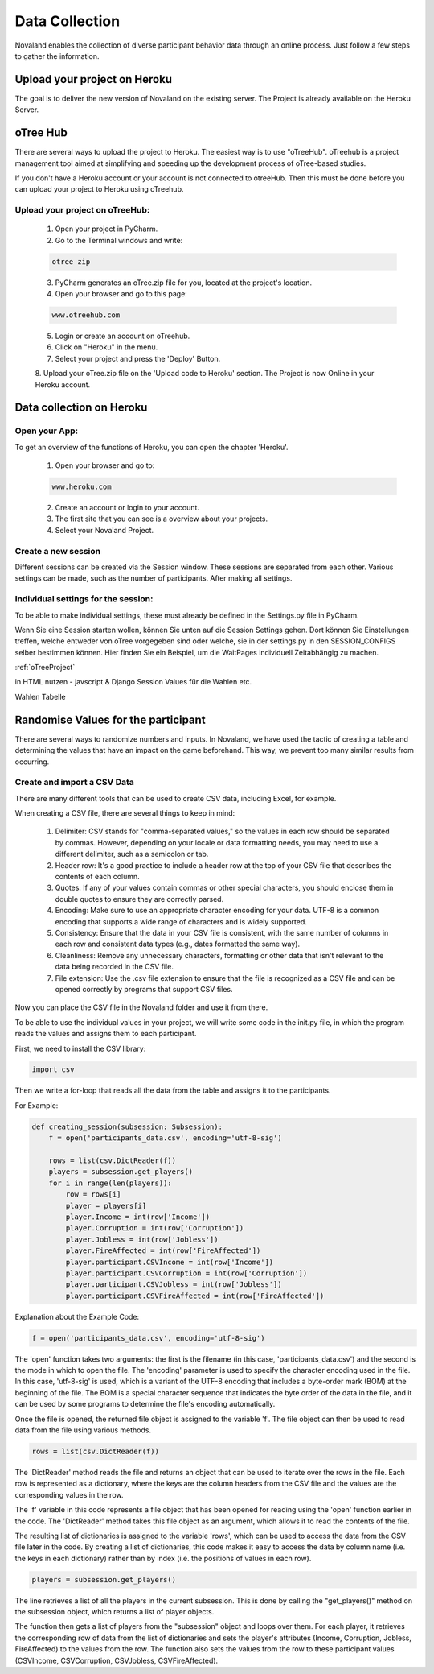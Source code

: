======================
Data Collection
======================
Novaland enables the collection of diverse participant behavior data through an online process.
Just follow a few steps to gather the information.

Upload your project on Heroku
================================
The goal is to deliver the new version of Novaland on the existing server.
The Project is already available on the Heroku Server.

oTree Hub
==================================
There are several ways to upload the project to Heroku. The easiest way is to use "oTreeHub".
oTreehub is a project management tool aimed at simplifying and speeding up the development process of oTree-based studies.

If you don't have a Heroku account or your account is not connected to otreeHub.
Then this must be done before you can upload your project to Heroku using oTreehub.

Upload your project on oTreeHub:
________________________________

    1. Open your project in PyCharm.
    2. Go to the Terminal windows and write:

    .. code-block:: console

        otree zip

    3. PyCharm generates an oTree.zip file for you, located at the project's location.

    4. Open your browser and go to this page:

    .. code-block:: console

        www.otreehub.com

    5. Login or create an account on oTreehub.

    6. Click on "Heroku" in the menu.
    7. Select your project and press the 'Deploy' Button.
    8. Upload your oTree.zip file on the 'Upload code to Heroku' section.
    The Project is now Online in your Heroku account.

Data collection on Heroku
=========================
Open your App:
_______________________
To get an overview of the functions of Heroku, you can open the chapter 'Heroku'.

    1. Open your browser and go to:

    .. code-block:: console

        www.heroku.com

    2. Create an account or login to your account.
    3. The first site that you can see is a overview about your projects.
    4. Select your Novaland Project.



Create a new session
________________________
Different sessions can be created via the Session window.
These sessions are separated from each other.
Various settings can be made, such as the number of participants.
After making all settings.

Individual settings for the session:
________________________________
To be able to make individual settings, these must already be defined in the Settings.py file in PyCharm.

Wenn Sie eine Session starten wollen, können Sie unten auf die Session Settings gehen.
Dort können Sie Einstellungen treffen, welche entweder von oTree vorgegeben sind oder welche, sie in der settings.py in den SESSION_CONFIGS selber bestimmen können.
Hier finden Sie ein Beispiel, um die WaitPages individuell Zeitabhängig zu machen.

:ref:`oTreeProject`


in HTML nutzen - javscript & Django
Session Values für die Wahlen etc.

Wahlen Tabelle

Randomise Values for the participant
=====================================
There are several ways to randomize numbers and inputs.
In Novaland, we have used the tactic of creating a table and determining the values that have an impact on the game beforehand.
This way, we prevent too many similar results from occurring.

Create and import a CSV Data
____________________________________

There are many different tools that can be used to create CSV data, including Excel, for example.

When creating a CSV file, there are several things to keep in mind:

    1. Delimiter: CSV stands for "comma-separated values," so the values in each row should be separated by commas. However, depending on your locale or data formatting needs, you may need to use a different delimiter, such as a semicolon or tab.

    2. Header row: It's a good practice to include a header row at the top of your CSV file that describes the contents of each column.

    3. Quotes: If any of your values contain commas or other special characters, you should enclose them in double quotes to ensure they are correctly parsed.

    4. Encoding: Make sure to use an appropriate character encoding for your data. UTF-8 is a common encoding that supports a wide range of characters and is widely supported.

    5. Consistency: Ensure that the data in your CSV file is consistent, with the same number of columns in each row and consistent data types (e.g., dates formatted the same way).

    6. Cleanliness: Remove any unnecessary characters, formatting or other data that isn't relevant to the data being recorded in the CSV file.

    7. File extension: Use the .csv file extension to ensure that the file is recognized as a CSV file and can be opened correctly by programs that support CSV files.

Now you can place the CSV file in the Novaland folder and use it from there.

To be able to use the individual values in your project, we will write some code in the init.py file, in which the program reads the values and assigns them to each participant.

First, we need to install the CSV library:

.. code-block:: console

    import csv


Then we write a for-loop that reads all the data from the table and assigns it to the participants.

For Example:

.. code-block:: console

    def creating_session(subsession: Subsession):
        f = open('participants_data.csv', encoding='utf-8-sig')

        rows = list(csv.DictReader(f))
        players = subsession.get_players()
        for i in range(len(players)):
            row = rows[i]
            player = players[i]
            player.Income = int(row['Income'])
            player.Corruption = int(row['Corruption'])
            player.Jobless = int(row['Jobless'])
            player.FireAffected = int(row['FireAffected'])
            player.participant.CSVIncome = int(row['Income'])
            player.participant.CSVCorruption = int(row['Corruption'])
            player.participant.CSVJobless = int(row['Jobless'])
            player.participant.CSVFireAffected = int(row['FireAffected'])



Explanation about the Example Code:

.. code-block:: console

    f = open('participants_data.csv', encoding='utf-8-sig')


The 'open' function takes two arguments: the first is the filename (in this case, 'participants_data.csv') and the second is the mode in which to open the file.
The 'encoding' parameter is used to specify the character encoding used in the file. In this case, 'utf-8-sig' is used, which is a variant of the UTF-8 encoding that includes a byte-order mark (BOM) at the beginning of the file.
The BOM is a special character sequence that indicates the byte order of the data in the file, and it can be used by some programs to determine the file's encoding automatically.

Once the file is opened, the returned file object is assigned to the variable 'f'. The file object can then be used to read data from the file using various methods.

.. code-block:: console

    rows = list(csv.DictReader(f))


The 'DictReader' method reads the file and returns an object that can be used to iterate over the rows in the file.
Each row is represented as a dictionary, where the keys are the column headers from the CSV file and the values are the corresponding values in the row.

The 'f' variable in this code represents a file object that has been opened for reading using the 'open' function earlier in the code.
The 'DictReader' method takes this file object as an argument, which allows it to read the contents of the file.

The resulting list of dictionaries is assigned to the variable 'rows', which can be used to access the data from the CSV file later in the code.
By creating a list of dictionaries, this code makes it easy to access the data by column name (i.e. the keys in each dictionary) rather than by index (i.e. the positions of values in each row).

.. code-block:: console

    players = subsession.get_players()

The line retrieves a list of all the players in the current subsession.
This is done by calling the "get_players()" method on the subsession object, which returns a list of player objects.

.. code-block:: console
    for i in range(len(players)):
        row = rows[i]
        player = players[i]
        player.Income = int(row['Income'])
        player.Corruption = int(row['Corruption'])
        player.Jobless = int(row['Jobless'])
        player.FireAffected = int(row['FireAffected'])
        player.participant.CSVIncome = int(row['Income'])
        player.participant.CSVCorruption = int(row['Corruption'])
        player.participant.CSVJobless = int(row['Jobless'])
        player.participant.CSVFireAffected = int(row['FireAffected'])


The function then gets a list of players from the "subsession" object and loops over them.
For each player, it retrieves the corresponding row of data from the list of dictionaries and sets the player's attributes (Income, Corruption, Jobless, FireAffected) to the values from the row.
The function also sets the values from the row to these participant values (CSVIncome, CSVCorruption, CSVJobless, CSVFireAffected).
